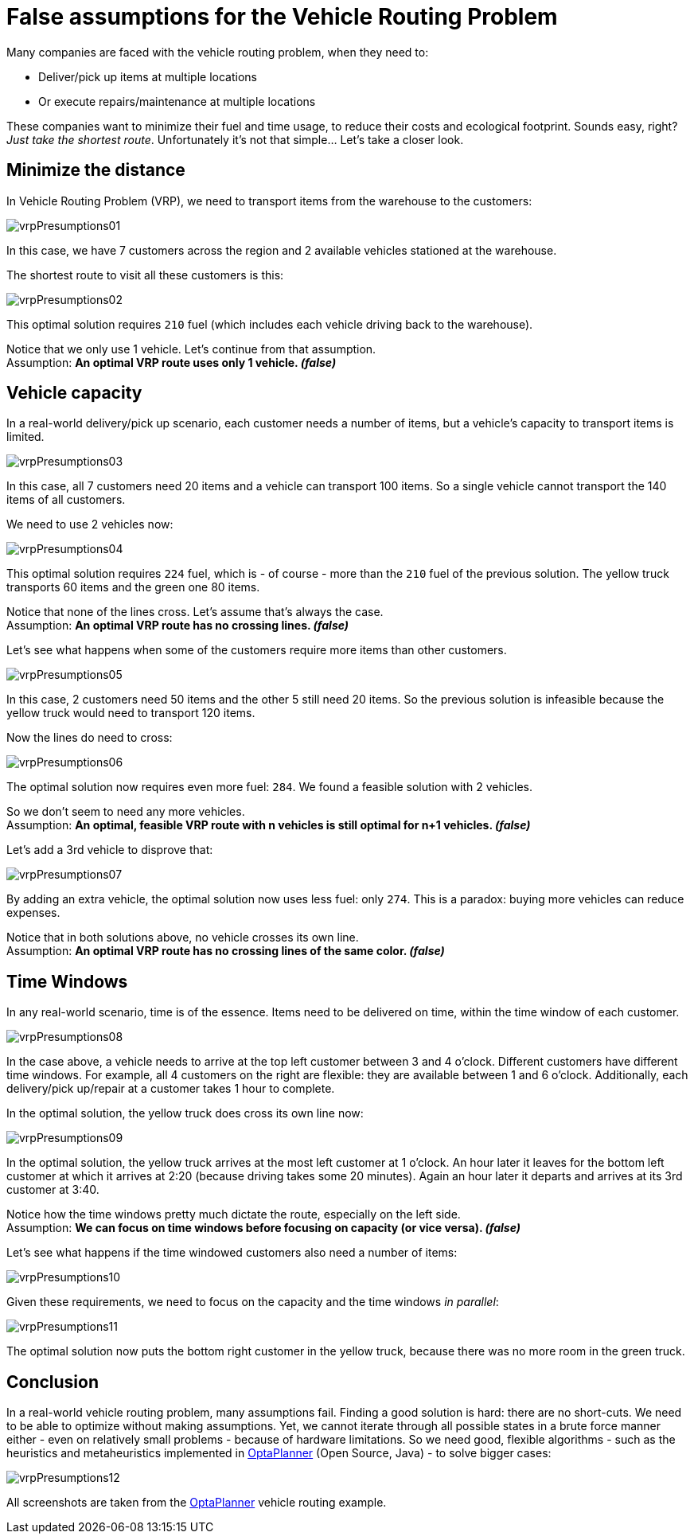 = False assumptions for the Vehicle Routing Problem
:page-interpolate: true
:awestruct-author: ge0ffrey
:awestruct-layout: blogPostBase
:awestruct-tags: [vehicle routing, insight]

Many companies are faced with the vehicle routing problem, when they need to:

* Deliver/pick up items at multiple locations
* Or execute repairs/maintenance at multiple locations

These companies want to minimize their fuel and time usage, to reduce their costs and ecological footprint.
Sounds easy, right? _Just take the shortest route_. Unfortunately it's not that simple... Let's take a closer look.

== Minimize the distance

In Vehicle Routing Problem (VRP), we need to transport items from the warehouse to the customers:

image::vrpPresumptions01.png[]

In this case, we have 7 customers across the region and 2 available vehicles stationed at the warehouse.

The shortest route to visit all these customers is this:

image::vrpPresumptions02.png[]

This optimal solution requires `210` fuel (which includes each vehicle driving back to the warehouse).

Notice that we only use 1 vehicle. Let's continue from that assumption. +
Assumption: *An optimal VRP route uses only 1 vehicle. _(false)_*

== Vehicle capacity

In a real-world delivery/pick up scenario, each customer needs a number of items, but a vehicle's capacity to transport items is limited.

image::vrpPresumptions03.png[]

In this case, all 7 customers need 20 items and a vehicle can transport 100 items.
So a single vehicle cannot transport the 140 items of all customers.

We need to use 2 vehicles now:

image::vrpPresumptions04.png[]

This optimal solution requires `224` fuel, which is - of course - more than the `210` fuel of the previous solution.
The yellow truck transports 60 items and the green one 80 items.

Notice that none of the lines cross. Let's assume that's always the case. +
Assumption: *An optimal VRP route has no crossing lines. _(false)_*

Let's see what happens when some of the customers require more items than other customers.

image::vrpPresumptions05.png[]

In this case, 2 customers need 50 items and the other 5 still need 20 items.
So the previous solution is infeasible because the yellow truck would need to transport 120 items.

Now the lines do need to cross:

image::vrpPresumptions06.png[]

The optimal solution now requires even more fuel: `284`. We found a feasible solution with 2 vehicles.

So we don't seem to need any more vehicles. +
Assumption: *An optimal, feasible VRP route with n vehicles is still optimal for n+1 vehicles. _(false)_*

Let's add a 3rd vehicle to disprove that:

image::vrpPresumptions07.png[]

By adding an extra vehicle, the optimal solution now uses less fuel: only `274`. This is a paradox: buying more vehicles can reduce expenses.

Notice that in both solutions above, no vehicle crosses its own line. +
Assumption: *An optimal VRP route has no crossing lines of the same color. _(false)_*

== Time Windows

In any real-world scenario, time is of the essence. Items need to be delivered on time, within the time window of each customer.

image::vrpPresumptions08.png[]

In the case above, a vehicle needs to arrive at the top left customer between 3 and 4 o'clock.
Different customers have different time windows. For example, all 4 customers on the right are flexible:
they are available between 1 and 6 o'clock. Additionally, each delivery/pick up/repair at a customer takes 1 hour to complete.

In the optimal solution, the yellow truck does cross its own line now:

image::vrpPresumptions09.png[]

In the optimal solution, the yellow truck arrives at the most left customer at 1 o'clock. An hour later it leaves for the bottom left customer at which it arrives at 2:20 (because driving takes some 20 minutes). Again an hour later it departs and arrives at its 3rd customer at 3:40.

Notice how the time windows pretty much dictate the route, especially on the left side. +
Assumption: *We can focus on time windows before focusing on capacity (or vice versa). _(false)_*

Let's see what happens if the time windowed customers also need a number of items:

image::vrpPresumptions10.png[]

Given these requirements, we need to focus on the capacity and the time windows _in parallel_:

image::vrpPresumptions11.png[]

The optimal solution now puts the bottom right customer in the yellow truck, because there was no more room in the green truck.

== Conclusion

In a real-world vehicle routing problem, many assumptions fail.
Finding a good solution is hard: there are no short-cuts.
We need to be able to optimize without making assumptions.
Yet, we cannot iterate through all possible states in a brute force manner either - even on relatively small problems - because of hardware limitations.
So we need good, flexible algorithms - such as the heuristics and metaheuristics implemented in https://www.optaplanner.org[OptaPlanner] (Open Source, Java) - to solve bigger cases:

image::vrpPresumptions12.png[]

All screenshots are taken from the https://www.optaplanner.org[OptaPlanner] vehicle routing example.
